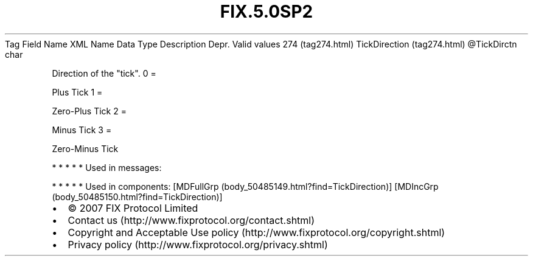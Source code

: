 .TH FIX.5.0SP2 "" "" "Tag #274"
Tag
Field Name
XML Name
Data Type
Description
Depr.
Valid values
274 (tag274.html)
TickDirection (tag274.html)
\@TickDirctn
char
.PP
Direction of the "tick".
0
=
.PP
Plus Tick
1
=
.PP
Zero-Plus Tick
2
=
.PP
Minus Tick
3
=
.PP
Zero-Minus Tick
.PP
   *   *   *   *   *
Used in messages:
.PP
   *   *   *   *   *
Used in components:
[MDFullGrp (body_50485149.html?find=TickDirection)]
[MDIncGrp (body_50485150.html?find=TickDirection)]

.PD 0
.P
.PD

.PP
.PP
.IP \[bu] 2
© 2007 FIX Protocol Limited
.IP \[bu] 2
Contact us (http://www.fixprotocol.org/contact.shtml)
.IP \[bu] 2
Copyright and Acceptable Use policy (http://www.fixprotocol.org/copyright.shtml)
.IP \[bu] 2
Privacy policy (http://www.fixprotocol.org/privacy.shtml)
